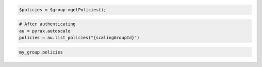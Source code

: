 .. code-block:: csharp

.. code-block:: java

.. code-block:: javascript

.. code-block:: php

    $policies = $group->getPolicies();

.. code-block:: python

    # After authenticating
    au = pyrax.autoscale
    policies = au.list_policies("{scalingGroupId}")

.. code-block:: ruby

  my_group.policies
